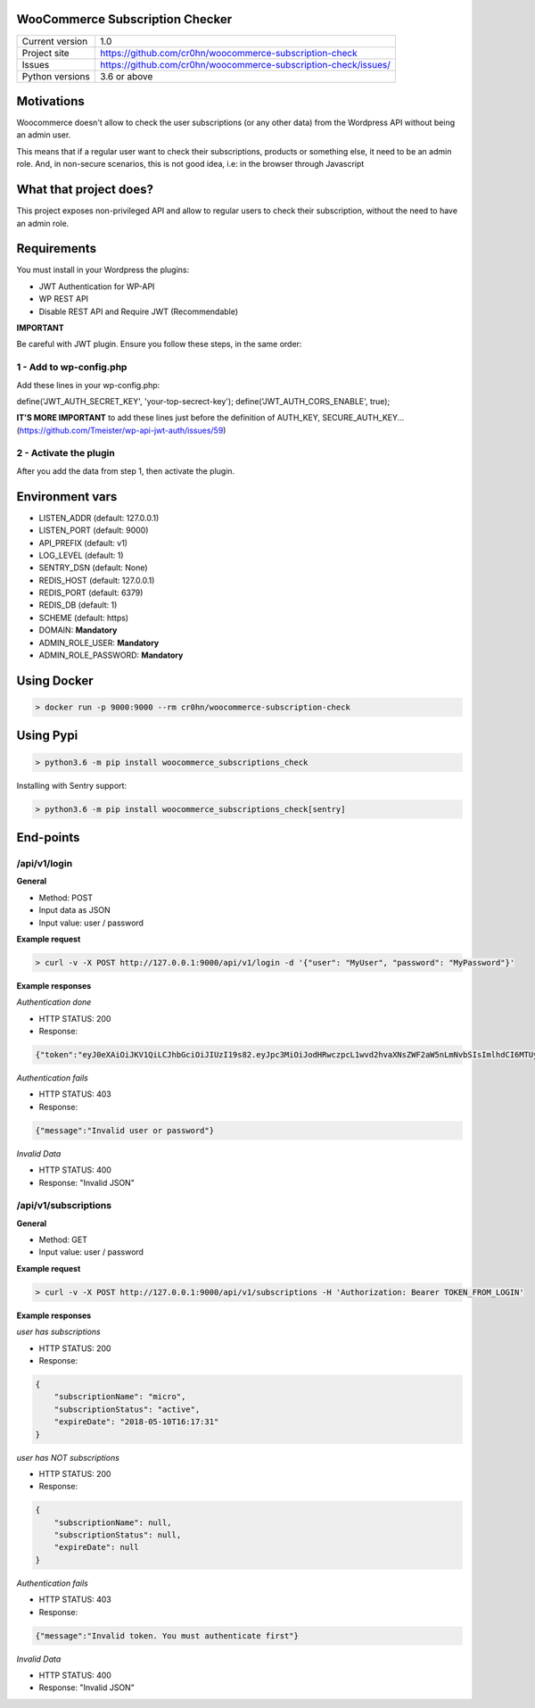 WooCommerce Subscription Checker
================================

+----------------+-----------------------------------------------------------------+
|Current version | 1.0                                                             |
+----------------+-----------------------------------------------------------------+
|Project site    | https://github.com/cr0hn/woocommerce-subscription-check         |
+----------------+-----------------------------------------------------------------+
|Issues          | https://github.com/cr0hn/woocommerce-subscription-check/issues/ |
+----------------+-----------------------------------------------------------------+
|Python versions | 3.6 or above                                                    |
+----------------+-----------------------------------------------------------------+


Motivations
===========

Woocommerce doesn't allow to check the user subscriptions (or any other data) from the Wordpress API without being an admin user.

This means that if a regular user want to check their subscriptions, products or something else, it need to be an admin role. And, in non-secure scenarios, this is not good idea, i.e: in the browser through Javascript

What that project does?
=======================

This project exposes non-privileged API and allow to regular users to check their subscription, without the need to have an admin role.

Requirements
============

You must install in your Wordpress the plugins:

- JWT Authentication for WP-API
- WP REST API
- Disable REST API and Require JWT (Recommendable)

**IMPORTANT**

Be careful with JWT plugin. Ensure you follow these steps, in the same order:

1 - Add to wp-config.php
------------------------

Add these lines in your wp-config.php:

define('JWT_AUTH_SECRET_KEY', 'your-top-secrect-key');
define('JWT_AUTH_CORS_ENABLE', true);

**IT'S MORE IMPORTANT** to add these lines just before the definition of AUTH_KEY, SECURE_AUTH_KEY... (https://github.com/Tmeister/wp-api-jwt-auth/issues/59)

2 - Activate the plugin
-----------------------

After you add the data from step 1, then activate the plugin.

Environment vars
================

- LISTEN_ADDR (default: 127.0.0.1)
- LISTEN_PORT (default: 9000)
- API_PREFIX (default: v1)
- LOG_LEVEL (default: 1)
- SENTRY_DSN (default: None)
- REDIS_HOST (default: 127.0.0.1)
- REDIS_PORT (default: 6379)
- REDIS_DB (default: 1)
- SCHEME (default: https)
- DOMAIN: **Mandatory**
- ADMIN_ROLE_USER: **Mandatory**
- ADMIN_ROLE_PASSWORD: **Mandatory**


Using Docker
============

.. code-block:: bash

    > docker run -p 9000:9000 --rm cr0hn/woocommerce-subscription-check

Using Pypi
==========

.. code-block:: bash

    > python3.6 -m pip install woocommerce_subscriptions_check

Installing with Sentry support:


.. code-block:: bash

    > python3.6 -m pip install woocommerce_subscriptions_check[sentry]


End-points
==========

/api/v1/login
--------------

**General**

- Method: POST
- Input data as JSON
- Input value: user / password

**Example request**

.. code-block:: bash

    > curl -v -X POST http://127.0.0.1:9000/api/v1/login -d '{"user": "MyUser", "password": "MyPassword"}'

**Example responses**

*Authentication done*

- HTTP STATUS: 200
- Response:

.. code-block:: json

    {"token":"eyJ0eXAiOiJKV1QiLCJhbGciOiJIUzI19s82.eyJpc3MiOiJodHRwczpcL1wvd2hvaXNsZWF2aW5nLmNvbSIsImlhdCI6MTUyMzQ0ODQxMSwibmJmIjoxNTIzNDQ4NDExLCJleHAiOjE1MjQwNTMyMTEsImRhdGEiOnsidXNlciI6eyJpZCI6IjIifX19.bu8ChmreEqDt5wwACSB5L_-8V9hHPRzJI-zGHB1Unv4"}


*Authentication fails*

- HTTP STATUS: 403
- Response:

.. code-block:: json

    {"message":"Invalid user or password"}

*Invalid Data*

- HTTP STATUS: 400
- Response: "Invalid JSON"

/api/v1/subscriptions
---------------------

**General**

- Method: GET
- Input value: user / password

**Example request**

.. code-block:: bash

    > curl -v -X POST http://127.0.0.1:9000/api/v1/subscriptions -H 'Authorization: Bearer TOKEN_FROM_LOGIN'

**Example responses**

*user has subscriptions*

- HTTP STATUS: 200
- Response:

.. code-block:: json

    {
        "subscriptionName": "micro",
        "subscriptionStatus": "active",
        "expireDate": "2018-05-10T16:17:31"
    }

*user has NOT subscriptions*

- HTTP STATUS: 200
- Response:

.. code-block:: json

    {
        "subscriptionName": null,
        "subscriptionStatus": null,
        "expireDate": null
    }

*Authentication fails*

- HTTP STATUS: 403
- Response:

.. code-block:: json

    {"message":"Invalid token. You must authenticate first"}

*Invalid Data*

- HTTP STATUS: 400
- Response: "Invalid JSON"